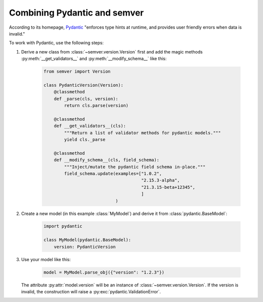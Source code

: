 Combining Pydantic and semver
=============================

According to its homepage, `Pydantic <https://pydantic-docs.helpmanual.io>`_
"enforces type hints at runtime, and provides user friendly errors when data
is invalid."

To work with Pydantic, use the following steps:


1. Derive a new class from :class:`~semver.version.Version`
   first and add the magic methods :py:meth:`__get_validators__`
   and :py:meth:`__modify_schema__` like this:

    .. code-block:: python

        from semver import Version

        class PydanticVersion(Version):
            @classmethod
            def _parse(cls, version):
                return cls.parse(version)

            @classmethod
            def __get_validators__(cls):
                """Return a list of validator methods for pydantic models."""
                yield cls._parse

            @classmethod
            def __modify_schema__(cls, field_schema):
                """Inject/mutate the pydantic field schema in-place."""
                field_schema.update(examples=["1.0.2",
                                              "2.15.3-alpha",
                                              "21.3.15-beta+12345",
                                              ]
                                    )

2. Create a new model (in this example :class:`MyModel`) and derive
   it from :class:`pydantic.BaseModel`:

    .. code-block:: python

        import pydantic

        class MyModel(pydantic.BaseModel):
            version: PydanticVersion

3. Use your model like this:

    .. code-block:: python

        model = MyModel.parse_obj({"version": "1.2.3"})

   The attribute :py:attr:`model.version` will be an instance of
   :class:`~semver.version.Version`.
   If the version is invalid, the construction will raise a
   :py:exc:`pydantic.ValidationError`.

